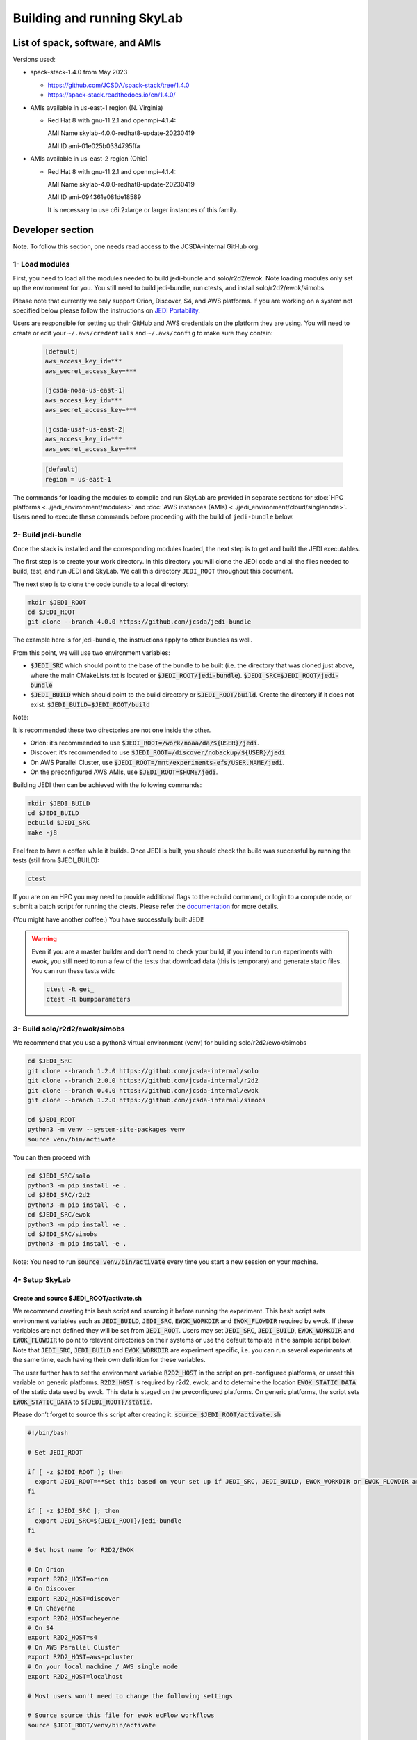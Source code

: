 .. _build-run-skylab:

Building and running SkyLab
===========================

List of spack, software, and AMIs
---------------------------------

Versions used:

- spack-stack-1.4.0 from May 2023

  * https://github.com/JCSDA/spack-stack/tree/1.4.0

  * https://spack-stack.readthedocs.io/en/1.4.0/

- AMIs available in us-east-1 region (N. Virginia)

  - Red Hat 8 with gnu-11.2.1 and openmpi-4.1.4:

    AMI Name skylab-4.0.0-redhat8-update-20230419

    AMI ID ami-01e025b0334795ffa


- AMIs available in us-east-2 region (Ohio)

  - Red Hat 8 with gnu-11.2.1 and openmpi-4.1.4:

    AMI Name skylab-4.0.0-redhat8-update-20230419

    AMI ID ami-094361e081de18589


    It is necessary to use c6i.2xlarge or larger instances of this family.

Developer section
-----------------
Note. To follow this section, one needs read access to the JCSDA-internal GitHub org.

1- Load modules
^^^^^^^^^^^^^^^
First, you need to load all the modules needed to build jedi-bundle and solo/r2d2/ewok.
Note loading modules only set up the environment for you. You still need to build
jedi-bundle, run ctests, and install solo/r2d2/ewok/simobs.

Please note that currently we only support Orion, Discover, S4, and AWS platforms.
If you are working on a system not specified below please follow the instructions on
`JEDI Portability <https://jointcenterforsatellitedataassimilation-jedi-docs.readthedocs-hosted.com/en/1.7.0/using/jedi_environment/index.html>`_.

Users are responsible for setting up their GitHub and AWS credentials on the platform they are using.
You will need to create or edit your ``~/.aws/credentials`` and ``~/.aws/config`` to make sure they contain:

      .. code-block:: bash

         [default]
         aws_access_key_id=***
         aws_secret_access_key=***

         [jcsda-noaa-us-east-1]
         aws_access_key_id=***
         aws_secret_access_key=***

         [jcsda-usaf-us-east-2]
         aws_access_key_id=***
         aws_secret_access_key=***


      .. code-block:: bash

         [default]
         region = us-east-1


The commands for loading the modules to compile and run SkyLab are provided in separate sections for :doc:`HPC platforms <../jedi_environment/modules>` and :doc:`AWS instances (AMIs) <../jedi_environment/cloud/singlenode>`. Users need to execute these commands before proceeding with the build of ``jedi-bundle`` below.

2- Build jedi-bundle
^^^^^^^^^^^^^^^^^^^^

Once the stack is installed and the corresponding modules loaded, the next step
is to get and build the JEDI executables.

The first step is to create your work directory. In this directory you will clone
the JEDI code and all the files needed to build, test, and run JEDI and SkyLab.
We call this directory ``JEDI_ROOT`` throughout this document.

The next step is to clone the code bundle to a local directory:

.. code-block:: bash

  mkdir $JEDI_ROOT
  cd $JEDI_ROOT
  git clone --branch 4.0.0 https://github.com/jcsda/jedi-bundle


The example here is for jedi-bundle, the instructions apply to other bundles as well.

From this point, we will use two environment variables:

* :code:`$JEDI_SRC` which should point to the base of the bundle to be built (i.e. the directory that was cloned just above, where the main CMakeLists.txt is located or :code:`$JEDI_ROOT/jedi-bundle`). :code:`$JEDI_SRC=$JEDI_ROOT/jedi-bundle`

* :code:`$JEDI_BUILD` which should point to the build directory or :code:`$JEDI_ROOT/build`. Create the directory if it does not exist. :code:`$JEDI_BUILD=$JEDI_ROOT/build`

Note:

It is recommended these two directories are not one inside the other.

- Orion: it’s recommended to use :code:`$JEDI_ROOT=/work/noaa/da/${USER}/jedi`.

- Discover: it’s recommended to use :code:`$JEDI_ROOT=/discover/nobackup/${USER}/jedi`.

- On AWS Parallel Cluster, use :code:`$JEDI_ROOT=/mnt/experiments-efs/USER.NAME/jedi`.

- On the preconfigured AWS AMIs, use :code:`$JEDI_ROOT=$HOME/jedi`.


Building JEDI then can be achieved with the following commands:

.. code-block:: bash

  mkdir $JEDI_BUILD
  cd $JEDI_BUILD
  ecbuild $JEDI_SRC
  make -j8

Feel free to have a coffee while it builds. Once JEDI is built, you should check
the build was successful by running the tests (still from $JEDI_BUILD):

.. code-block:: bash

   	ctest

If you are on an HPC you may need to provide additional flags to the ecbuild
command, or login to a compute node, or submit a batch script for running the
ctests. Please refer the `documentation <https://jointcenterforsatellitedataassimilation-jedi-docs.readthedocs-hosted.com/en/1.7.0/using/jedi_environment/modules.html#general-tips-for-hpc-systems>`_ for more details.

(You might have another coffee.) You have successfully built JEDI!

.. warning::

  Even if you are a master builder and don’t need to check your build, if you
  intend to run experiments with ewok, you still need to run a few of the tests
  that download data (this is temporary) and generate static files. You can run
  these tests with:

  .. code-block:: bash

        ctest -R get_
        ctest -R bumpparameters

3- Build solo/r2d2/ewok/simobs
^^^^^^^^^^^^^^^^^^^^^^^^^^^^^^
We recommend that you use a python3 virtual environment (venv) for
building solo/r2d2/ewok/simobs

.. code-block:: bash

  cd $JEDI_SRC
  git clone --branch 1.2.0 https://github.com/jcsda-internal/solo
  git clone --branch 2.0.0 https://github.com/jcsda-internal/r2d2
  git clone --branch 0.4.0 https://github.com/jcsda-internal/ewok
  git clone --branch 1.2.0 https://github.com/jcsda-internal/simobs

  cd $JEDI_ROOT
  python3 -m venv --system-site-packages venv
  source venv/bin/activate

You can then proceed with

.. code-block:: bash

  cd $JEDI_SRC/solo
  python3 -m pip install -e .
  cd $JEDI_SRC/r2d2
  python3 -m pip install -e .
  cd $JEDI_SRC/ewok
  python3 -m pip install -e .
  cd $JEDI_SRC/simobs
  python3 -m pip install -e .

Note: You need to run :code:`source venv/bin/activate` every time you start a
new session on your machine.

4- Setup SkyLab
^^^^^^^^^^^^^^^

Create and source $JEDI_ROOT/activate.sh
""""""""""""""""""""""""""""""""""""""""
We recommend creating this bash script and sourcing it before running the experiment.
This bash script sets environment variables such as :code:`JEDI_BUILD`, :code:`JEDI_SRC`,
:code:`EWOK_WORKDIR` and :code:`EWOK_FLOWDIR` required by ewok. If these variables are not
defined they will be set from :code:`JEDI_ROOT`.
Users may set :code:`JEDI_SRC`, :code:`JEDI_BUILD`, :code:`EWOK_WORKDIR` and
:code:`EWOK_FLOWDIR` to point to relevant directories on their systems
or use the default template in the sample script below. Note that :code:`JEDI_SRC`,
:code:`JEDI_BUILD` and :code:`EWOK_WORKDIR` are experiment specific, i.e. you can run several
experiments at the same time, each having their own definition for these variables.

The user further has to set the environment variable :code:`R2D2_HOST` in the script
on pre-configured platforms, or unset this variable on generic platforms.
:code:`R2D2_HOST` is required by r2d2, ewok, and to determine the location :code:`EWOK_STATIC_DATA`
of the static data used by ewok. This data is staged on the preconfigured platforms.
On generic platforms, the script sets :code:`EWOK_STATIC_DATA` to :code:`${JEDI_ROOT}/static`.

Please don’t forget to source this script after creating it: :code:`source $JEDI_ROOT/activate.sh`

.. code-block:: bash

  #!/bin/bash

  # Set JEDI_ROOT

  if [ -z $JEDI_ROOT ]; then
    export JEDI_ROOT=**Set this based on your set up if JEDI_SRC, JEDI_BUILD, EWOK_WORKDIR or EWOK_FLOWDIR are not defined.**
  fi

  if [ -z $JEDI_SRC ]; then
    export JEDI_SRC=${JEDI_ROOT}/jedi-bundle
  fi

  # Set host name for R2D2/EWOK

  # On Orion
  export R2D2_HOST=orion
  # On Discover
  export R2D2_HOST=discover
  # On Cheyenne
  export R2D2_HOST=cheyenne
  # On S4
  export R2D2_HOST=s4
  # On AWS Parallel Cluster
  export R2D2_HOST=aws-pcluster
  # On your local machine / AWS single node
  export R2D2_HOST=localhost

  # Most users won't need to change the following settings

  # Source source this file for ewok ecFlow workflows
  source $JEDI_ROOT/venv/bin/activate

  if [ -z $JEDI_BUILD ]; then
    export JEDI_BUILD=${JEDI_ROOT}/build
  fi

  if [ -z $EWOK_WORKDIR ]; then
    export EWOK_WORKDIR=${JEDI_ROOT}/workdir
  fi

  if [ -z $EWOK_FLOWDIR ]; then
    export EWOK_FLOWDIR=${JEDI_ROOT}/ecflow
  fi

  # Add ioda python bindings to PYTHONPATH
  PYTHON_VERSION=`python3 -c 'import sys; version=sys.version_info[:2]; print("{0}.{1}".format(*version))'`
  export PYTHONPATH="${JEDI_BUILD}/lib/python${PYTHON_VERSION}:${PYTHONPATH}"

  # necessary user directories for ewok and ecFlow files
  mkdir -p $EWOK_WORKDIR $EWOK_FLOWDIR

  # ecFlow vars
  myid=$(id -u ${USER})
  if [[ $myid -gt 64000 ]]; then
    myid=$(awk -v min=3000 -v max=31000 -v seed=$RANDOM 'BEGIN{srand(seed); print int(min + rand() * (max - min + 1))}')
  fi
  export ECF_PORT=$((myid + 1500))

  # The ecflow hostname (e.g. a specific login node) is different from the R2D2/EWOK general host (i.e. system) name
  host=$(hostname | cut -f1 -d'.')
  export ECF_HOST=$host

  if [[ x"${R2D2_HOST}" == "x" ]]; then
    export EWOK_STATIC_DATA=${JEDI_ROOT}/static
  else
    case $R2D2_HOST in
      orion)
        export EWOK_STATIC_DATA=/work/noaa/da/role-da/static
        ;;
      discover)
        export EWOK_STATIC_DATA=/discover/nobackup/projects/jcsda/s2127/static
        ;;
      cheyenne)
        export EWOK_STATIC_DATA=/glade/p/mmm/jedipara/static
        ;;
      s4)
        export EWOK_STATIC_DATA=/data/prod/jedi/static
        ;;
      aws-pcluster)
        export EWOK_STATIC_DATA=${JEDI_ROOT}/static
        ;;
      *)
        echo "Unknown host name $R2D2_HOST"
        exit 1
        ;;
    esac
  fi

Note: On AWS pcluster users will need to update the python version referenced in the above :code:`source $JEDI_ROOT/activate.sh` script. The following lines under :code:`# ecflow and pyioda Python bindings` should be:

.. code-block:: bash

    # ecflow and pyioda Python bindings
    PYTHON_VERSION=`python3 -c 'import sys; version=sys.version_info[:2]; print("{0}.{1}".format(*version))'`
    export PYTHONPATH="${JEDI_BUILD}/lib/python${PYTHON_VERSION}/pyioda:/home/ubuntu/jedi/ecflow-5.8.4/lib/python3.8/site-packages:${PYTHONPATH}"

5- Run SkyLab
^^^^^^^^^^^^^
Now you are ready to start an ecflow server and run an experiment. Make sure you are in your python virtual environment (venv).

To start the ecflow server:

.. code-block:: bash

  ecflow_start.sh -p $ECF_PORT

Note: On Discover, users need to set ECF_PORT manually:

.. code-block:: bash

  export ECF_PORT=2500
  ecflow_start.sh -p $ECF_PORT

Please note “Host” and “Port Number” here. Also note that each user must use a
unique port number (we recommend using a random number between 2500 and 9999)

To view the ecflow GUI:

.. code-block:: bash

  ecflow_ui &

When opening the ecflow GUI flow for the first time you will need to add your
server to the GUI. In the GUI click on “Servers” and then “Manage servers”.
A new window will appear. Click on “Add server”. Here you need to add the Name,
Host, and Port of your server. For “Host” and “Port” please refer to the last
section of output from the previous step.

To stop the ecflow server:

.. code-block:: bash

  ecflow_stop.sh -p $ECF_PORT

To start your ewok experiment:

.. code-block:: bash

  create_experiment.py $JEDI_SRC/ewok/experiments/your-experiment.yaml


6- Existing SkyLab experiments
^^^^^^^^^^^^^^^^^^^^^^^^^^^^^^

At the moment there are four SkyLab flagship experiments:

* skylab-aero.yaml

* skylab-atm-land.yaml

* skylab-marine.yaml

* skylab-trace-gas.yaml

To read a more in depth description of the parameters available and the setup for these experiments,
please read our page on the :doc:`SkyLab experiments description </inside/jedi-components/skylab/skylab_description>`.
